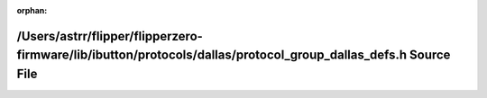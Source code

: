 .. meta::9f399e624e6d5934b67da529166c0b17b51f459352a2ce872e817dee1a3c4ba574cb654e839f879260ef0315dc79c41850e811f73dcda7537cd999ecb0ccecb9

:orphan:

.. title:: Flipper Zero Firmware: /Users/astrr/flipper/flipperzero-firmware/lib/ibutton/protocols/dallas/protocol_group_dallas_defs.h Source File

/Users/astrr/flipper/flipperzero-firmware/lib/ibutton/protocols/dallas/protocol\_group\_dallas\_defs.h Source File
==================================================================================================================

.. container:: doxygen-content

   
   .. raw:: html
     :file: protocol__group__dallas__defs_8h_source.html
